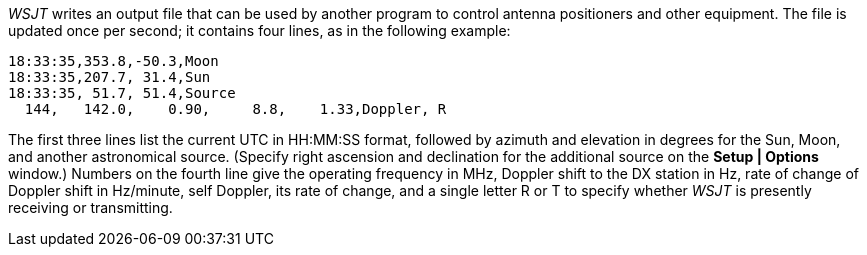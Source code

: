 _WSJT_ writes an output file that can be used by another program to
control antenna positioners and other equipment.  The file is updated
once per second; it contains four lines, as in the following example:

------------
18:33:35,353.8,-50.3,Moon
18:33:35,207.7, 31.4,Sun
18:33:35, 51.7, 51.4,Source
  144,   142.0,    0.90,     8.8,    1.33,Doppler, R
------------

The first three lines list the current UTC in +HH:MM:SS+ format,
followed by azimuth and elevation in degrees for the Sun, Moon, and
another astronomical source.  (Specify right ascension and declination
for the additional source on the *Setup | Options* window.)  Numbers
on the fourth line give the operating frequency in MHz, Doppler shift
to the DX station in Hz, rate of change of Doppler shift in Hz/minute,
self Doppler, its rate of change, and a single letter R or T to
specify whether _WSJT_ is presently receiving or transmitting.
